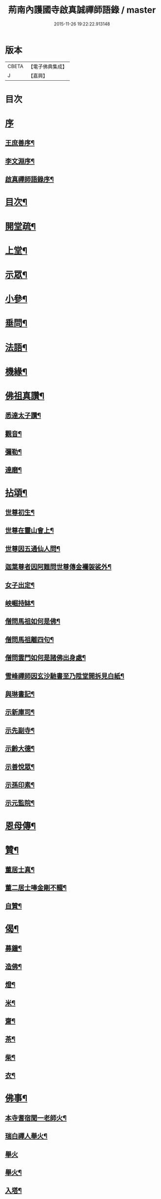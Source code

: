 #+TITLE: 荊南內護國寺啟真誠禪師語錄 / master
#+DATE: 2015-11-26 19:22:22.913148
* 版本
 |     CBETA|【電子佛典集成】|
 |         J|【嘉興】    |

* 目次
* [[file:KR6q0520_001.txt::001-0709a1][序]]
** [[file:KR6q0520_001.txt::001-0709a2][王庶善序¶]]
** [[file:KR6q0520_001.txt::0709b10][李文淵序¶]]
** [[file:KR6q0520_001.txt::0709c22][啟真禪師語錄序¶]]
* [[file:KR6q0520_001.txt::0710b2][目次¶]]
* [[file:KR6q0520_001.txt::0710b22][開堂疏¶]]
* [[file:KR6q0520_001.txt::0711a4][上堂¶]]
* [[file:KR6q0520_001.txt::0715a27][示眾¶]]
* [[file:KR6q0520_002.txt::002-0716a4][小參¶]]
* [[file:KR6q0520_002.txt::002-0716a28][垂問¶]]
* [[file:KR6q0520_002.txt::0716c8][法語¶]]
* [[file:KR6q0520_002.txt::0717b19][機緣¶]]
* [[file:KR6q0520_003.txt::003-0718a4][佛祖真讚¶]]
** [[file:KR6q0520_003.txt::003-0718a5][悉達太子讚¶]]
** [[file:KR6q0520_003.txt::003-0718a8][觀音¶]]
** [[file:KR6q0520_003.txt::003-0718a11][彌勒¶]]
** [[file:KR6q0520_003.txt::003-0718a14][達磨¶]]
* [[file:KR6q0520_003.txt::003-0718a17][拈頌¶]]
** [[file:KR6q0520_003.txt::003-0718a18][世尊初生¶]]
** [[file:KR6q0520_003.txt::003-0718a21][世尊在靈山會上¶]]
** [[file:KR6q0520_003.txt::003-0718a24][世尊因五通仙人問¶]]
** [[file:KR6q0520_003.txt::003-0718a27][迦葉尊者因阿難問世尊傳金襴袈裟外¶]]
** [[file:KR6q0520_003.txt::003-0718a30][女子出定¶]]
** [[file:KR6q0520_003.txt::0718b3][岟崛持缽¶]]
** [[file:KR6q0520_003.txt::0718b6][僧問馬祖如何是佛¶]]
** [[file:KR6q0520_003.txt::0718b9][僧問馬祖離四句¶]]
** [[file:KR6q0520_003.txt::0718b12][僧問雲門如何是諸佛出身處¶]]
** [[file:KR6q0520_003.txt::0718b15][雪峰禪師因玄沙馳書至乃陞堂開拆見白紙¶]]
** [[file:KR6q0520_003.txt::0718b17][與琳書記¶]]
** [[file:KR6q0520_003.txt::0718b20][示新庫司¶]]
** [[file:KR6q0520_003.txt::0718b22][示先副寺¶]]
** [[file:KR6q0520_003.txt::0718b24][示齡大德¶]]
** [[file:KR6q0520_003.txt::0718b26][示善悅眾¶]]
** [[file:KR6q0520_003.txt::0718b28][示孫印素¶]]
** [[file:KR6q0520_003.txt::0718b30][示元監院¶]]
* [[file:KR6q0520_003.txt::0718c2][恩母傳¶]]
* [[file:KR6q0520_004.txt::004-0719a4][贊¶]]
** [[file:KR6q0520_004.txt::004-0719a5][董居士真¶]]
** [[file:KR6q0520_004.txt::004-0719a9][董二居士唪金剛不輟¶]]
** [[file:KR6q0520_004.txt::004-0719a13][自贊¶]]
* [[file:KR6q0520_004.txt::004-0719a17][偈¶]]
** [[file:KR6q0520_004.txt::004-0719a18][募鐘¶]]
** [[file:KR6q0520_004.txt::004-0719a21][造佛¶]]
** [[file:KR6q0520_004.txt::004-0719a24][燈¶]]
** [[file:KR6q0520_004.txt::004-0719a27][米¶]]
** [[file:KR6q0520_004.txt::004-0719a30][齋¶]]
** [[file:KR6q0520_004.txt::0719b3][茶¶]]
** [[file:KR6q0520_004.txt::0719b6][柴¶]]
** [[file:KR6q0520_004.txt::0719b9][衣¶]]
* [[file:KR6q0520_004.txt::0719b12][佛事¶]]
** [[file:KR6q0520_004.txt::0719b13][本寺耆宿聞一老師火¶]]
** [[file:KR6q0520_004.txt::0719b23][瑞白禪人舉火¶]]
** [[file:KR6q0520_004.txt::0719b30][舉火]]
** [[file:KR6q0520_004.txt::0719c9][舉火¶]]
** [[file:KR6q0520_004.txt::0719c16][入塔¶]]
** [[file:KR6q0520_004.txt::0719c19][弔不礙大師¶]]
** [[file:KR6q0520_004.txt::0720a9][挂鐘板¶]]
** [[file:KR6q0520_004.txt::0720a13][挂火牌¶]]
** [[file:KR6q0520_004.txt::0720a16][監齋¶]]
** [[file:KR6q0520_004.txt::0720a20][伽藍¶]]
** [[file:KR6q0520_004.txt::0720a23][齋榜¶]]
* [[file:KR6q0520_004.txt::0720b2][詩¶]]
** [[file:KR6q0520_004.txt::0720b3][禮開山師祖遍老和尚¶]]
** [[file:KR6q0520_004.txt::0720b7][九日龍山奉陪諸公作¶]]
** [[file:KR6q0520_004.txt::0720b10][章臺¶]]
** [[file:KR6q0520_004.txt::0720b13][天皇山有感¶]]
** [[file:KR6q0520_004.txt::0720b17][黃鶴樓¶]]
** [[file:KR6q0520_004.txt::0720b21][小姑山¶]]
** [[file:KR6q0520_004.txt::0720b25][午泊采石¶]]
** [[file:KR6q0520_004.txt::0720b28][金陵¶]]
** [[file:KR6q0520_004.txt::0720b30][舟次金山]]
** [[file:KR6q0520_004.txt::0720c4][虎丘¶]]
** [[file:KR6q0520_004.txt::0720c7][嘉禾煙雨樓¶]]
** [[file:KR6q0520_004.txt::0720c11][靈隱寺¶]]
** [[file:KR6q0520_004.txt::0720c14][五百羅漢堂¶]]
** [[file:KR6q0520_004.txt::0720c17][西湖¶]]
** [[file:KR6q0520_004.txt::0720c20][禮天竺大士¶]]
** [[file:KR6q0520_004.txt::0720c23][送月師入京¶]]
** [[file:KR6q0520_004.txt::0720c26][奉和胡念蒿先生夜坐韻¶]]
** [[file:KR6q0520_004.txt::0720c29][元夕¶]]
** [[file:KR6q0520_004.txt::0721a2][新年¶]]
** [[file:KR6q0520_004.txt::0721a5][明和尚歸萬壽菴¶]]
** [[file:KR6q0520_004.txt::0721a8][哭徒惟中¶]]
** [[file:KR6q0520_004.txt::0721a12][挽揮印禪師¶]]
** [[file:KR6q0520_004.txt::0721a15][與爻人話別¶]]
** [[file:KR6q0520_004.txt::0721a18][淨土¶]]
** [[file:KR6q0520_004.txt::0721a24][閱玉泉志¶]]
** [[file:KR6q0520_004.txt::0721a28][閱藏¶]]
** [[file:KR6q0520_004.txt::0721a30][奉和彝鎮嚴護法貪佛閣詩]]
** [[file:KR6q0520_004.txt::0721b5][呈修志諸先生¶]]
** [[file:KR6q0520_004.txt::0721b13][夢先師若老和尚¶]]
** [[file:KR6q0520_004.txt::0721b16][夏晚同陸吉芳淑二監院納涼¶]]
** [[file:KR6q0520_004.txt::0721b21][蘭¶]]
** [[file:KR6q0520_004.txt::0721b24][牧牛頌¶]]
*** [[file:KR6q0520_004.txt::0721b24][引]]
*** [[file:KR6q0520_004.txt::0721b30][未牧¶]]
*** [[file:KR6q0520_004.txt::0721c3][初調¶]]
*** [[file:KR6q0520_004.txt::0721c6][受制¶]]
*** [[file:KR6q0520_004.txt::0721c9][迴首¶]]
*** [[file:KR6q0520_004.txt::0721c12][馴伏¶]]
*** [[file:KR6q0520_004.txt::0721c15][無礙¶]]
*** [[file:KR6q0520_004.txt::0721c18][任運¶]]
*** [[file:KR6q0520_004.txt::0721c21][相忘¶]]
*** [[file:KR6q0520_004.txt::0721c24][獨照¶]]
*** [[file:KR6q0520_004.txt::0721c27][雙泯¶]]
* [[file:KR6q0520_004.txt::0722a2][啟¶]]
** [[file:KR6q0520_004.txt::0722a3][上提學胡先生啟¶]]
** [[file:KR6q0520_004.txt::0722a10][上江南徽州郡伯亢護法啟¶]]
** [[file:KR6q0520_004.txt::0722a16][復陰護法請藏啟¶]]
* 卷
** [[file:KR6q0520_001.txt][荊南內護國寺啟真誠禪師語錄 1]]
** [[file:KR6q0520_002.txt][荊南內護國寺啟真誠禪師語錄 2]]
** [[file:KR6q0520_003.txt][荊南內護國寺啟真誠禪師語錄 3]]
** [[file:KR6q0520_004.txt][荊南內護國寺啟真誠禪師語錄 4]]
